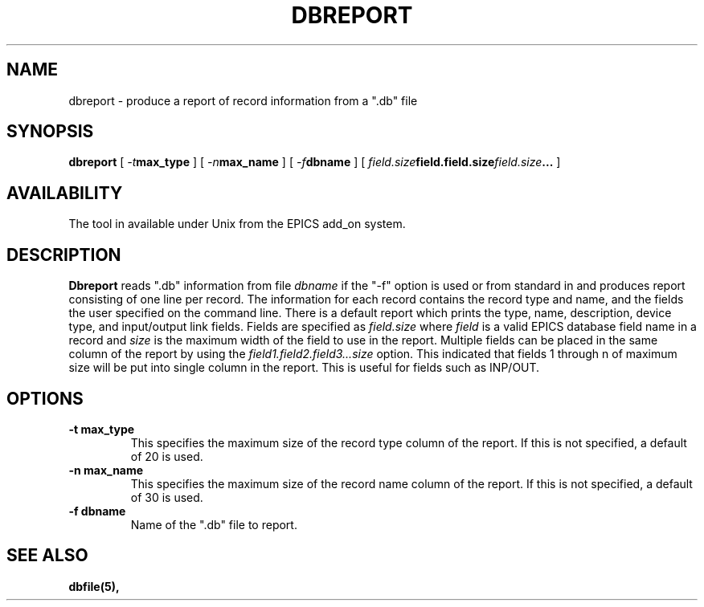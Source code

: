 .\" @(#)
.TH DBREPORT 1 "07 May 1994"
.SH NAME
dbreport \- produce a report of record information from a ".db" file
.SH SYNOPSIS
.B dbreport
[
.IB \-t max_type
]
[
.IB \-n max_name
]
[
.IB \-f dbname
]
[
.IB field.size field.field.size field.size .\|.\|.
]
.SH AVAILABILITY
The tool in available under Unix from the EPICS add_on system.
.SH DESCRIPTION
.LP
.B Dbreport
reads ".db" information from file
.I dbname
if the "-f" option is used or from standard in and produces report 
consisting of one line per record.  The information for each record
contains the record type and name, and the fields the user specified
on the command line.  There is a default report which prints the
type, name, description, device type, and input/output link fields.
Fields are specified as
.I field\.size
where
.I field
is a valid EPICS database field name in a record and
.I size
is the maximum width of the field to use in the report.  Multiple fields
can be placed in the same column of the report by using the
.I field1.field2.field3...size
option.  This indicated that fields 1 through n of maximum size will be
put into single column in the report.  This is useful for fields such
as INP/OUT.
.SH OPTIONS
.TP
.B \-t max_type
This specifies the maximum size of the record type column of the report.
If this is not specified, a default of 20 is used.
.TP
.B \-n max_name
This specifies the maximum size of the record name column of the report.
If this is not specified, a default of 30 is used.
.TP
.B \-f dbname
Name of the ".db" file to report.
.SH "SEE ALSO"
.BR dbfile(5),
